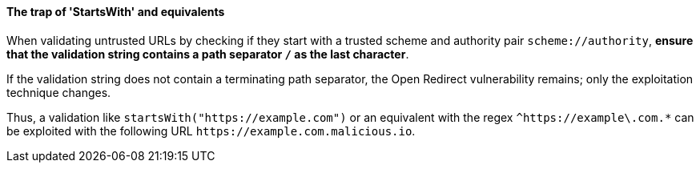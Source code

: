 ==== The trap of 'StartsWith' and equivalents

When validating untrusted URLs by checking if they start with a trusted scheme
and authority pair `scheme://authority`, **ensure that the validation string
contains a path separator `/` as the last character**. +

If the validation string does not contain a terminating path separator, the
Open Redirect vulnerability remains; only the exploitation technique
changes.

Thus, a validation like `startsWith("https://example.com")` or an equivalent
with the regex `^https://example\.com.*` can be exploited with the following
URL `\https://example.com.malicious.io`.